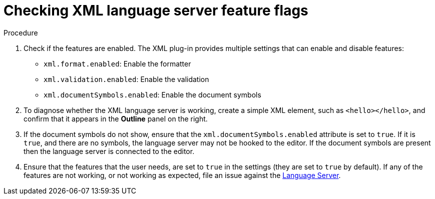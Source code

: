 [id="checking-xml-language-server-feature-flags_{context}"]
= Checking XML language server feature flags

.Procedure

. Check if the features are enabled. The XML plug-in provides multiple settings that can enable and disable features:
+
* `xml.format.enabled`: Enable the formatter
* `xml.validation.enabled`: Enable the validation
* `xml.documentSymbols.enabled`: Enable the document symbols

. To diagnose whether the XML language server is working, create a simple XML element, such as `<hello></hello>`, and confirm that it appears in the *Outline* panel on the right.

. If the document symbols do not show, ensure that the `xml.documentSymbols.enabled` attribute is set to `true`. If it is `true`, and there are no symbols, the language server may not be hooked to the editor. If the document symbols are present then the language server is connected to the editor.

. Ensure that the features that the user needs, are set to `true` in the settings (they are set to `true` by default). If any of the features are not working, or not working as expected, file an issue against the
https://github.com/angelozerr/lsp4xml[Language Server].
